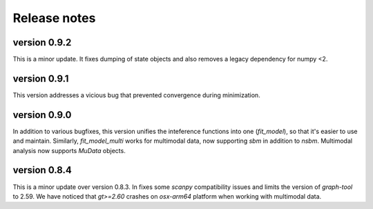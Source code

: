=============
Release notes
=============

.. highlight:: python

-------------
version 0.9.2
-------------
This is a minor update. It fixes dumping of state objects and also removes a legacy dependency for numpy <2.

-------------
version 0.9.1
-------------
This version addresses a vicious bug that prevented convergence during minimization.

-------------
version 0.9.0
-------------
In addition to various bugfixes, this version unifies the inteference functions into one (`fit_model`), so that it's easier to use and maintain. Similarly, `fit_model_multi` works for multimodal data, now supporting `sbm` in addition to `nsbm`. Multimodal analysis now supports `MuData` objects.

-------------
version 0.8.4
-------------
This is a minor update over version 0.8.3. In fixes some `scanpy` compatibility issues and limits the version of `graph-tool` to 2.59. We have noticed that `gt>=2.60` crashes on `osx-arm64` platform when working with multimodal data. 